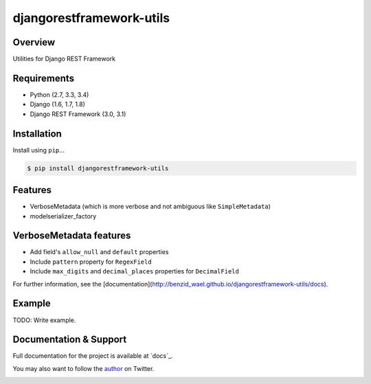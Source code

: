 djangorestframework-utils
=========================

|build-status-image| |pypi-version|

Overview
--------

Utilities for Django REST Framework

Requirements
------------

-  Python (2.7, 3.3, 3.4)
-  Django (1.6, 1.7, 1.8)
-  Django REST Framework (3.0, 3.1)

Installation
------------

Install using ``pip``\ …

.. code:: bash

    $ pip install djangorestframework-utils

Features
--------

* VerboseMetadata (which is more verbose and not ambiguous like ``SimpleMetadata``)
* modelserializer_factory


VerboseMetadata features
------------------------

* Add field's ``allow_null`` and ``default`` properties
* Include ``pattern`` property for ``RegexField``
* Include ``max_digits`` and ``decimal_places`` properties for ``DecimalField``

For further information, see the [documentation](http://benzid_wael.github.io/djangorestframework-utils/docs).

Example
-------

TODO: Write example.


Documentation & Support
-----------------------

Full documentation for the project is available at `docs`_.

You may also want to follow the `author`_ on Twitter.


.. _tox: http://tox.readthedocs.org/en/latest/
.. _author: https://twitter.com/benzid_wael

.. |build-status-image| image:: https://secure.travis-ci.org/benzid-wael/djangorestframework-utils.svg?branch=master
   :target: http://travis-ci.org/benzid-wael/djangorestframework-utils?branch=master
.. |pypi-version| image:: https://img.shields.io/pypi/v/djangorestframework-utils.svg
   :target: https://pypi.python.org/pypi/djangorestframework-utils


.. image:: https://d2weczhvl823v0.cloudfront.net/benzid-wael/django-rest-framework-utils/trend.png
   :alt: Bitdeli badge
   :target: https://bitdeli.com/free

